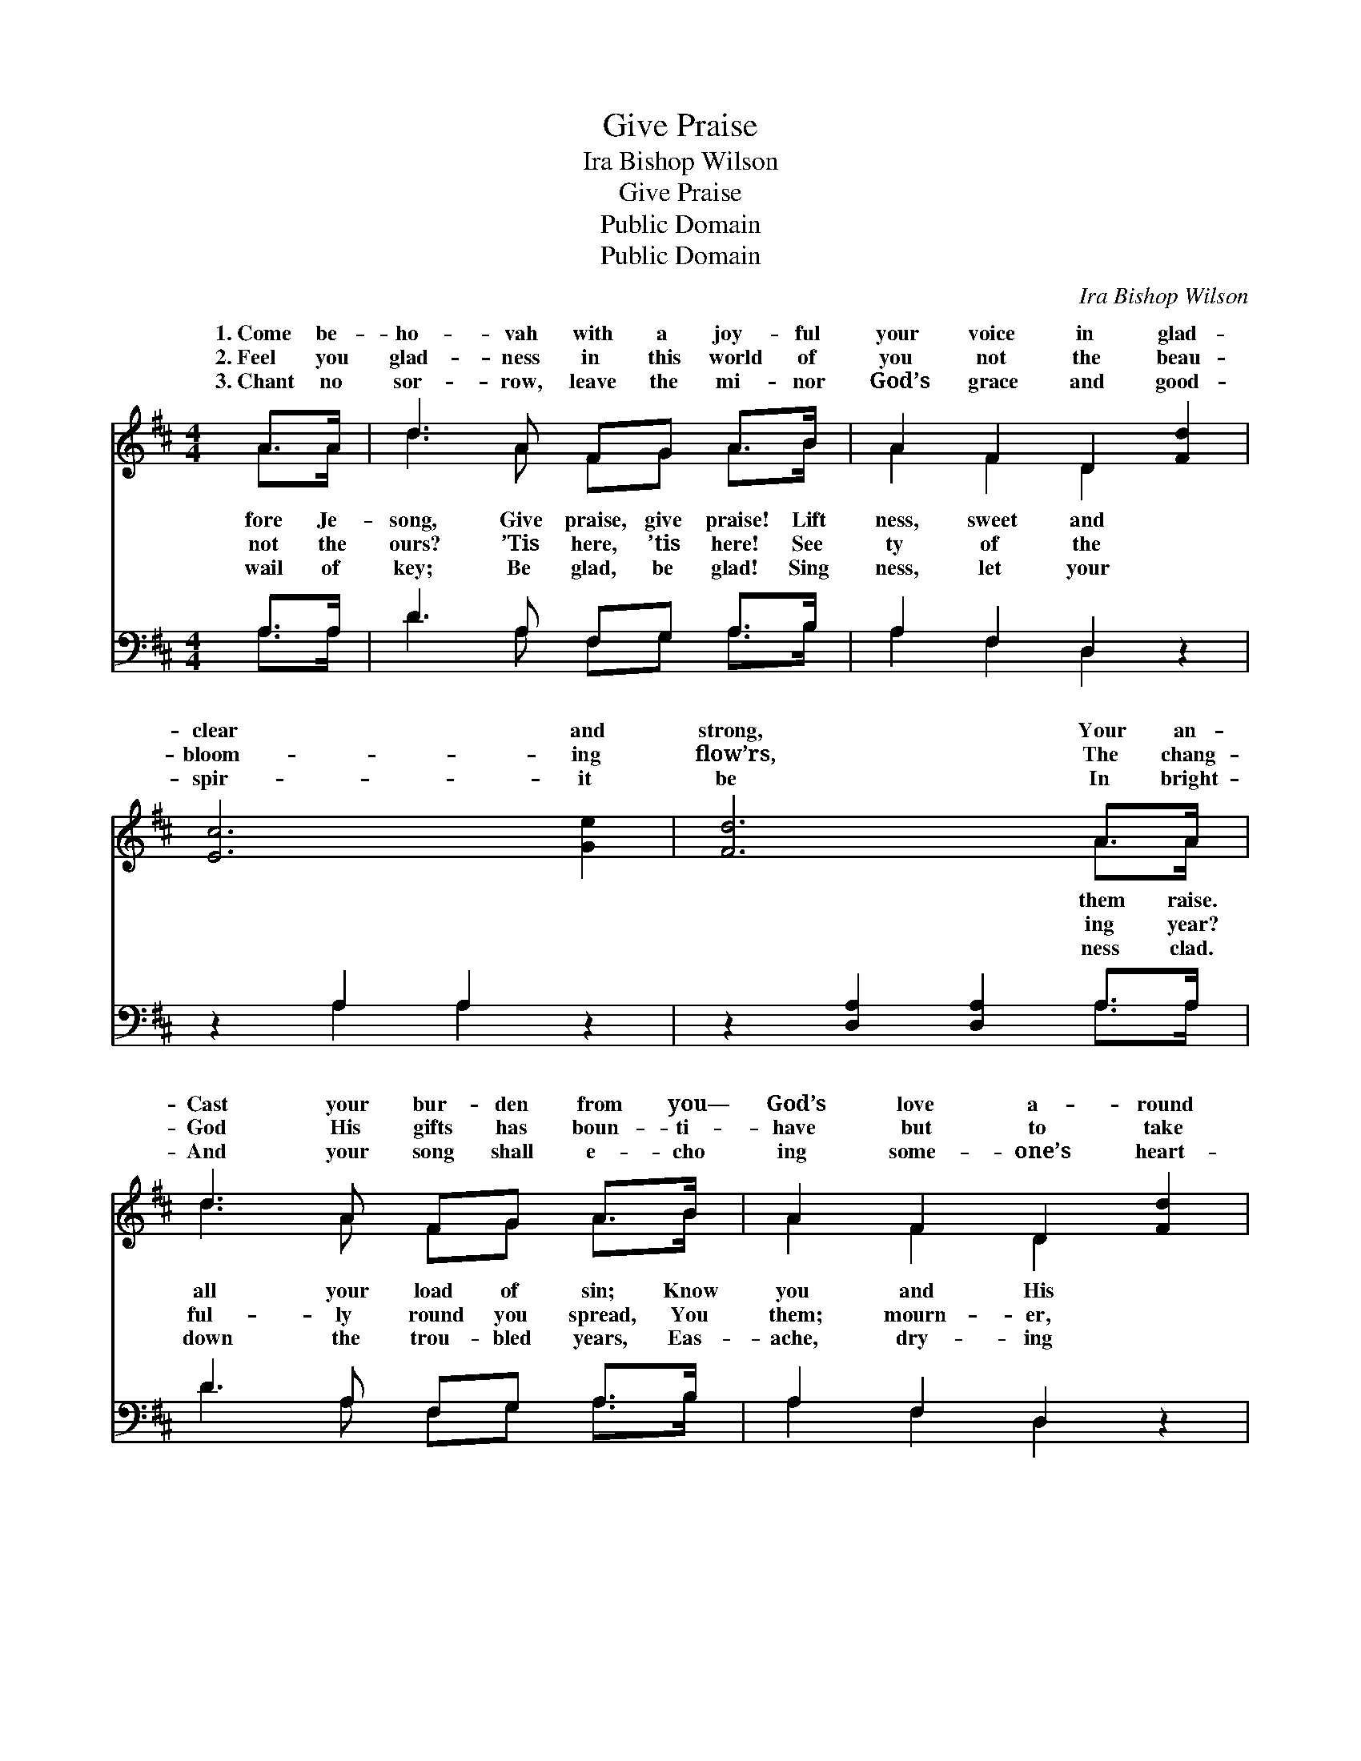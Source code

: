 X:1
T:Give Praise
T:Ira Bishop Wilson
T:Give Praise
T:Public Domain
T:Public Domain
C:Ira Bishop Wilson
Z:Public Domain
%%score ( 1 2 ) ( 3 4 )
L:1/8
M:4/4
K:D
V:1 treble 
V:2 treble 
V:3 bass 
V:4 bass 
V:1
 A>A | d3 A FG A>B | A2 F2 D2 [Fd]2 | [Ec]6 [Ge]2 | [Fd]6 A>A | d3 A FG A>B | A2 F2 D2 [Fd]2 | %7
w: 1.~Come be-|ho- vah with a joy- ful|your voice in glad-|clear and|strong, Your an-|Cast your bur- den from you—|God’s love a- round|
w: 2.~Feel you|glad- ness in this world of|you not the beau-|bloom- ing|flow’rs, The chang-|God His gifts has boun- ti-|have but to take|
w: 3.~Chant no|sor- row, leave the mi- nor|God’s grace and good-|spir- it|be In bright-|And your song shall e- cho|ing some- one’s heart-|
 [Ec]6 [DB]2 | [CA]6 [CE]>[DF] | [EG]2 [FA]2 [Ac]>[GB] [FA]>[EG] | [DF]2 [GB]2 [FA]2 E>[^DF] | %11
w: peace with-|in; Come be-|fore Je- ho- vah with a|joy- ful song, Give praise,|
w: lift your|head; Feel you|not the glad- ness in this|world of ours? ’Tis here,|
w: some- one’s|tears; Chant no|wail of sor- row, leave the|mi- nor key; Be glad,|
 [EG]2 [EA]2 [Ec]>[GB] [FA]>[EG] | [DF]2 [GB]2 [FA]2 A>[GA] | [Fd]3 [Fd] A=A [F^A]>[EA] | %14
w: praise. * * * * *|||
w: here! * * * * *|||
w: glad! * * * * *|||
 [DB]2 [Gc]2 [Ad]2 [Ge]2 | [Fd]6 [Ec]2 | [Fd]6 |] %17
w: |||
w: |||
w: |||
V:2
 A>A | d3 A FG A>B | A2 F2 D2 x2 | x8 | x6 A>A | d3 A FG A>B | A2 F2 D2 x2 | x8 | x8 | x8 | %10
w: fore Je-|song, Give praise, give praise! Lift|ness, sweet and||them raise.|all your load of sin; Know|you and His||||
w: not the|ours? ’Tis here, ’tis here! See|ty of the||ing year?|ful- ly round you spread, You|them; mourn- er,||||
w: wail of|key; Be glad, be glad! Sing|ness, let your||ness clad.|down the trou- bled years, Eas-|ache, dry- ing||||
 x6 E3/2 x/ | x8 | x6 A3/2 x/ | x4 ^A^A x2 | x8 | x8 | x6 |] %17
w: give|||||||
w: ’tis|||||||
w: be|||||||
V:3
 A,>A, | D3 A, F,G, A,>B, | A,2 F,2 D,2 z2 | z2 A,2 A,2 z2 | z2 [D,A,]2 [D,A,]2 A,>A, | %5
 D3 A, F,G, A,>B, | A,2 F,2 D,2 z2 | z2 [E,A,]2 [E,^G,]2 [E,G,]2 | [A,,A,]6 [A,,A,]>[A,,A,] | %9
 [A,,A,]2 [A,,A,]2 [A,,A,]>[A,,A,] [A,,A,]>[A,,A,] | [D,A,]2 [D,D]2 [D,D]2 [G,B,]>[F,B,] | %11
 [E,B,]2 [C,A,]2 [A,,A,]>[A,,A,] [B,,A,]>[C,A,] | [D,A,]2 [D,D]2 [D,D]2 A,>[A,C] | %13
 B,3 B, [F,D][F,D] [F,C]>[F,C] | [G,B,]2 [E,A,]2 [F,A,]2 [G,B,]2 | A,2 A,2 A,2 [A,,A,]2 | %16
 [D,A,]6 |] %17
V:4
 A,>A, | D3 A, F,G, A,>B, | A,2 F,2 D,2 x2 | x2 A,2 A,2 x2 | x6 A,>A, | D3 A, F,G, A,>B, | %6
 A,2 F,2 D,2 x2 | x8 | x8 | x8 | x8 | x8 | x6 A,3/2 x/ | B,3 B, x4 | x8 | A,2 A,2 A,2 x2 | x6 |] %17


